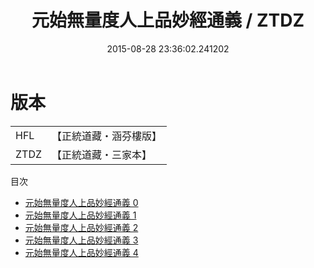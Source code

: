 #+TITLE: 元始無量度人上品妙經通義 / ZTDZ

#+DATE: 2015-08-28 23:36:02.241202
* 版本
 |       HFL|【正統道藏・涵芬樓版】|
 |      ZTDZ|【正統道藏・三家本】|
目次
 - [[file:KR5a0089_000.txt][元始無量度人上品妙經通義 0]]
 - [[file:KR5a0089_001.txt][元始無量度人上品妙經通義 1]]
 - [[file:KR5a0089_002.txt][元始無量度人上品妙經通義 2]]
 - [[file:KR5a0089_003.txt][元始無量度人上品妙經通義 3]]
 - [[file:KR5a0089_004.txt][元始無量度人上品妙經通義 4]]
